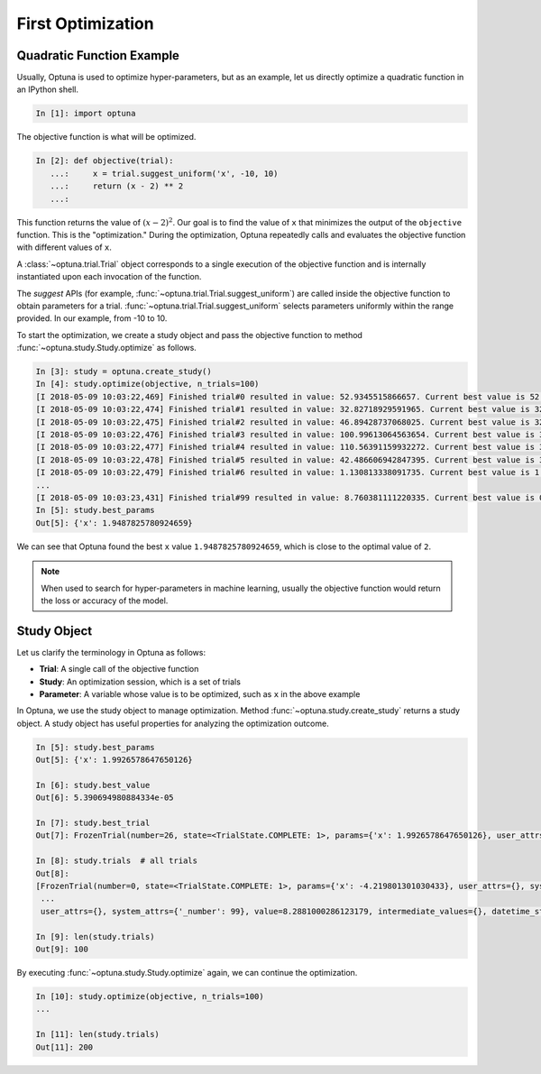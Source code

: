 .. _firstopt:

First Optimization
==================


Quadratic Function Example
--------------------------

Usually, Optuna is used to optimize hyper-parameters, but as an example, let us directly optimize a quadratic function in an IPython shell.

.. code-block:: python

    In [1]: import optuna

The objective function is what will be optimized.

.. code-block:: python

    In [2]: def objective(trial):
       ...:     x = trial.suggest_uniform('x', -10, 10)
       ...:     return (x - 2) ** 2
       ...:

This function returns the value of :math:`(x - 2)^2`. Our goal is to find the value of ``x`` that minimizes the output of the ``objective`` function. This is the "optimization."  During the optimization, Optuna repeatedly calls and evaluates the objective function with different values of ``x``.

A :class:`~optuna.trial.Trial` object corresponds to a single execution of the objective function and is internally instantiated upon each invocation of the function.

The `suggest` APIs (for example, :func:`~optuna.trial.Trial.suggest_uniform`) are called inside the objective function to obtain parameters for a trial. :func:`~optuna.trial.Trial.suggest_uniform` selects parameters uniformly within the range provided. In our example, from -10 to 10.

To start the optimization, we create a study object and pass the objective function to method :func:`~optuna.study.Study.optimize` as follows.

.. code-block:: python

    In [3]: study = optuna.create_study()
    In [4]: study.optimize(objective, n_trials=100)
    [I 2018-05-09 10:03:22,469] Finished trial#0 resulted in value: 52.9345515866657. Current best value is 52.9345515866657 with parameters: {'x': -5.275613485244093}.
    [I 2018-05-09 10:03:22,474] Finished trial#1 resulted in value: 32.82718929591965. Current best value is 32.82718929591965 with parameters: {'x': -3.7295016620924066}.
    [I 2018-05-09 10:03:22,475] Finished trial#2 resulted in value: 46.89428737068025. Current best value is 32.82718929591965 with parameters: {'x': -3.7295016620924066}.
    [I 2018-05-09 10:03:22,476] Finished trial#3 resulted in value: 100.99613064563654. Current best value is 32.82718929591965 with parameters: {'x': -3.7295016620924066}.
    [I 2018-05-09 10:03:22,477] Finished trial#4 resulted in value: 110.56391159932272. Current best value is 32.82718929591965 with parameters: {'x': -3.7295016620924066}.
    [I 2018-05-09 10:03:22,478] Finished trial#5 resulted in value: 42.486606942847395. Current best value is 32.82718929591965 with parameters: {'x': -3.7295016620924066}.
    [I 2018-05-09 10:03:22,479] Finished trial#6 resulted in value: 1.130813338091735. Current best value is 1.130813338091735 with parameters: {'x': 3.063397074517198}.
    ...
    [I 2018-05-09 10:03:23,431] Finished trial#99 resulted in value: 8.760381111220335. Current best value is 0.0026232243068543526 with parameters: {'x': 1.9487825780924659}.
    In [5]: study.best_params
    Out[5]: {'x': 1.9487825780924659}

We can see that Optuna found the best ``x`` value ``1.9487825780924659``, which is close to the optimal value of ``2``.

.. note::
    When used to search for hyper-parameters in machine learning, usually the objective function would return the loss or accuracy of the model.

Study Object
------------

Let us clarify the terminology in Optuna as follows:

* **Trial**: A single call of the objective function
* **Study**: An optimization session, which is a set of trials
* **Parameter**: A variable whose value is to be optimized, such as ``x`` in the above example

In Optuna, we use the study object to manage optimization. Method :func:`~optuna.study.create_study` returns a study object.
A study object has useful properties for analyzing the optimization outcome.

.. code-block:: python

    In [5]: study.best_params
    Out[5]: {'x': 1.9926578647650126}

    In [6]: study.best_value
    Out[6]: 5.390694980884334e-05

    In [7]: study.best_trial
    Out[7]: FrozenTrial(number=26, state=<TrialState.COMPLETE: 1>, params={'x': 1.9926578647650126}, user_attrs={}, system_attrs={'_number': 26}, value=5.390694980884334e-05, intermediate_values={}, datetime_start=datetime.datetime(2018, 5, 9, 10, 23, 0, 87060), datetime_complete=datetime.datetime(2018, 5, 9, 10, 23, 0, 91010), trial_id=26)

    In [8]: study.trials  # all trials
    Out[8]:
    [FrozenTrial(number=0, state=<TrialState.COMPLETE: 1>, params={'x': -4.219801301030433}, user_attrs={}, system_attrs={'_number': 0}, value=38.685928224299865, intermediate_values={}, datetime_start=datetime.datetime(2018, 5, 9, 10, 22, 59, 983824), datetime_complete=datetime.datetime(2018, 5, 9, 10, 22, 59, 984053), trial_id=0),
     ...
     user_attrs={}, system_attrs={'_number': 99}, value=8.2881000286123179, intermediate_values={}, datetime_start=datetime.datetime(2018, 5, 9, 10, 23, 0, 886434), datetime_complete=datetime.datetime(2018, 5, 9, 10, 23, 0, 891347), trial_id=99)]

    In [9]: len(study.trials)
    Out[9]: 100


By executing :func:`~optuna.study.Study.optimize` again, we can continue the optimization.

.. code-block:: python

    In [10]: study.optimize(objective, n_trials=100)
    ...

    In [11]: len(study.trials)
    Out[11]: 200
